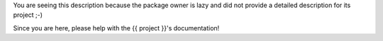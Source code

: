 You are seeing this description because the package owner is lazy and did not
provide a detailed description for its project ;-)

Since you are here, please help with the {{ project }}'s documentation!